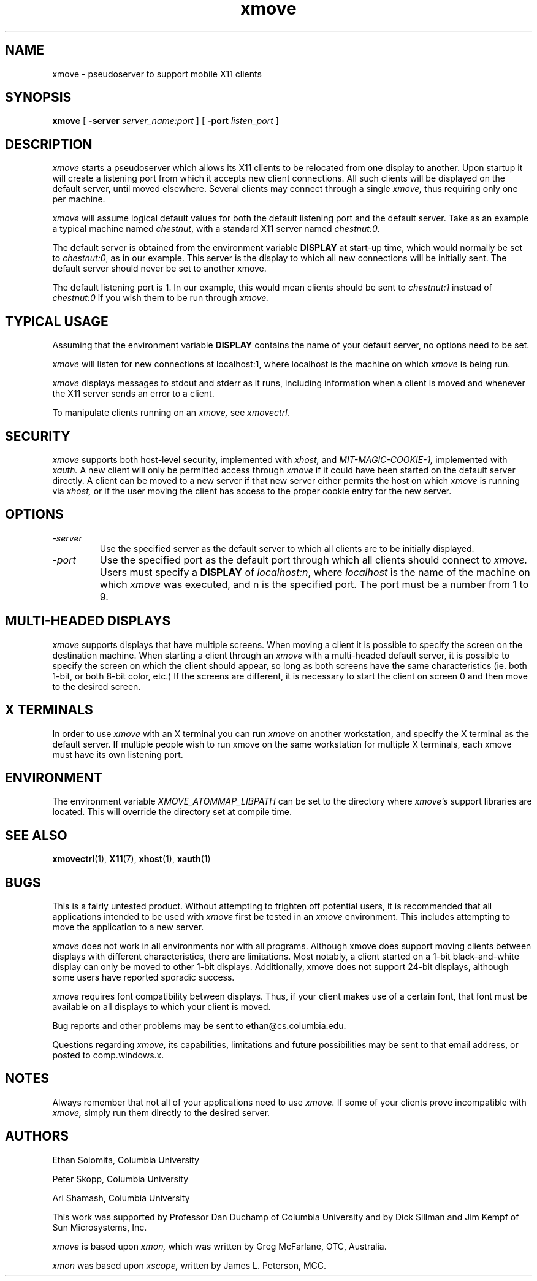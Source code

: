 .\" @(#)xmove.1	1.2 30 Nov 1994
.TH xmove 1 "30 November 1994"
.SH NAME
xmove \- pseudoserver to support mobile X11 clients
.SH SYNOPSIS
.B xmove 
[
.B -server 
.I server_name:port
] [
.B -port 
.I listen_port
]

.SH DESCRIPTION
.I xmove
starts a pseudoserver which allows its X11 clients to
be relocated from one display to another. Upon startup it will
create a listening port from which it accepts new client
connections. All such clients will be displayed on the default
server, until moved elsewhere.
Several clients may connect through a single 
.I xmove,
thus requiring only one per machine.
.PP
.I xmove
will assume logical default values for both the
default listening port and the default server. Take as an
example a typical machine named \fIchestnut\fP, with a standard X11 server
named \fIchestnut:0\fP.
.PP
The default server is obtained from the environment
variable \fBDISPLAY\fP at start-up time,
which would normally be set to \fIchestnut:0\fP, as
in our example. This server is the display to which all new
connections will be initially sent. The default server should
never be set to another xmove.
.PP
The default listening port is 1. In our example, this
would mean clients should be sent to \fIchestnut:1\fP instead of
\fIchestnut:0\fP if you wish them to be run through 
.I xmove.
.PP
.SH TYPICAL USAGE
Assuming that the environment variable \fBDISPLAY\fP contains
the name of your default server, no options need to be set. 
.PP
.I xmove
will listen for new connections at localhost:1, where localhost
is the machine on which 
.I xmove
is being run.
.PP
.I xmove
displays messages to stdout and stderr as it runs,
including information when a client is moved and whenever the X11
server sends an error to a client.
.PP
To manipulate clients running on an 
.I xmove,
see 
.I xmovectrl.

.SH SECURITY

.I xmove
supports both host-level security, implemented with
.I xhost,
and
.I MIT-MAGIC-COOKIE-1,
implemented with
.I xauth.
A new client will only be permitted access through
.I xmove
if it could have been started on the default server directly.
A client can be moved to a new server if that new server
either permits the host on which
.I xmove
is running via
.I xhost,
or if the user moving the client has access to the proper cookie
entry for the new server.
.SH OPTIONS
.TP
.I -server
Use the specified server as the default server
to which all clients are to be initially displayed.
.TP
.I -port
Use the specified port as the default port through
which all clients should connect to 
.I xmove.
Users must specify a \fBDISPLAY\fP of \fIlocalhost:n\fP,
where \fIlocalhost\fP is the name of the machine on which
.I xmove
was executed, and n is the specified port.
The port must be a number from 1 to 9.

.SH "MULTI-HEADED DISPLAYS"
.I xmove
supports displays that have multiple screens. When moving a
client it is possible to specify the screen on the destination
machine. When starting a client through an
.I xmove
with a multi-headed default server, it is possible to specify the
screen on which the client should appear, so long as both screens
have the same characteristics (ie. both 1-bit, or both 8-bit color,
etc.) If the screens are different, it is necessary to start the
client on screen 0 and then move to the desired screen.

.SH "X TERMINALS"
	In order to use
.I xmove
with an X terminal you can run
.I xmove
on another workstation, and specify the X terminal as the default
server. If multiple people wish to run xmove on the same
workstation for multiple X terminals, each xmove must have its
own listening port.

.SH "ENVIRONMENT"
.PP
The environment variable
.I XMOVE_ATOMMAP_LIBPATH
can be set to the directory where
.I xmove's
support libraries are located. This will override the directory
set at compile time.

.SH "SEE ALSO"
.BR xmovectrl (1), 
.BR X11 (7),
.BR xhost (1),
.BR xauth (1)

.SH BUGS
This is a fairly untested product. Without
attempting to frighten off potential users, it is recommended
that all applications intended to be used with 
.I xmove
first be tested in an 
.I xmove
environment. This includes attempting to move
the application to a new server.
.PP
.I xmove
does not work in all environments nor with all
programs. Although xmove does support moving clients between
displays with different characteristics, there are limitations.
Most notably, a client started on a 1-bit black-and-white display
can only be moved to other 1-bit displays. Additionally, xmove
does not support 24-bit displays, although some users have
reported sporadic success.
.PP
.I xmove
requires font compatibility between displays. Thus, if your
client makes use of a certain font, that font must be available
on all displays to which your client is moved.
.PP
Bug reports and other problems may be sent to ethan@cs.columbia.edu.
.PP
Questions regarding
.I xmove,
its capabilities, limitations and future possibilities may be sent to
that email address, or posted to comp.windows.x.

.SH NOTES
Always remember that not all of your applications need to
use 
.I xmove.
If some of your clients prove incompatible with 
.I xmove,
simply run them directly to the desired server.

.SH AUTHORS
Ethan Solomita, Columbia University
.PP
Peter Skopp, Columbia University
.PP
Ari Shamash, Columbia University
.PP
This work was supported by Professor Dan Duchamp of
Columbia University and by Dick Sillman and Jim Kempf of Sun
Microsystems, Inc.
.PP
.I xmove
is based upon
.I xmon,
which was written by Greg McFarlane, OTC, Australia.
.PP
.I xmon
was based upon
.I xscope,
written by James L. Peterson, MCC.
